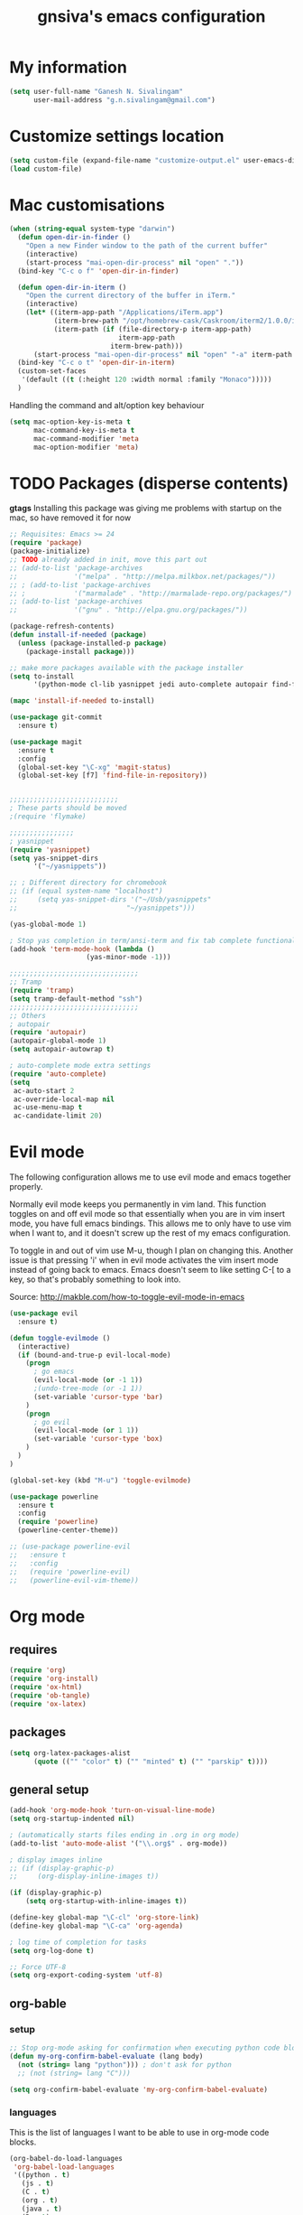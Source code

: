 #+TITLE: gnsiva's emacs configuration

* My information

#+BEGIN_SRC emacs-lisp
  (setq user-full-name "Ganesh N. Sivalingam"
        user-mail-address "g.n.sivalingam@gmail.com")
#+END_SRC

* Customize settings location

#+BEGIN_SRC emacs-lisp
  (setq custom-file (expand-file-name "customize-output.el" user-emacs-directory))
  (load custom-file)
#+END_SRC

* Mac customisations

#+BEGIN_SRC emacs-lisp
  (when (string-equal system-type "darwin")
    (defun open-dir-in-finder ()
      "Open a new Finder window to the path of the current buffer"
      (interactive)
      (start-process "mai-open-dir-process" nil "open" "."))
    (bind-key "C-c o f" 'open-dir-in-finder)

    (defun open-dir-in-iterm ()
      "Open the current directory of the buffer in iTerm."
      (interactive)
      (let* ((iterm-app-path "/Applications/iTerm.app")
             (iterm-brew-path "/opt/homebrew-cask/Caskroom/iterm2/1.0.0/iTerm.app")
             (iterm-path (if (file-directory-p iterm-app-path)
                             iterm-app-path
                           iterm-brew-path)))
        (start-process "mai-open-dir-process" nil "open" "-a" iterm-path ".")))
    (bind-key "C-c o t" 'open-dir-in-iterm)
    (custom-set-faces
     '(default ((t (:height 120 :width normal :family "Monaco")))))
    )
#+END_SRC

Handling the command and alt/option key behaviour

#+BEGIN_SRC emacs-lisp
(setq mac-option-key-is-meta t
      mac-command-key-is-meta t
      mac-command-modifier 'meta
      mac-option-modifier 'meta)
#+END_SRC

* TODO Packages (disperse contents)

*gtags* 
Installing this package was giving me problems with startup on the mac, so have removed it for now

#+BEGIN_SRC emacs-lisp
  ;; Requisites: Emacs >= 24
  (require 'package)
  (package-initialize)
  ;; TODO already added in init, move this part out
  ;; (add-to-list 'package-archives
  ;;              '("melpa" . "http://melpa.milkbox.net/packages/"))
  ;; ; (add-to-list 'package-archives
  ;; ;            '("marmalade" . "http://marmalade-repo.org/packages/") t)
  ;; (add-to-list 'package-archives
  ;;              '("gnu" . "http://elpa.gnu.org/packages/"))

  (package-refresh-contents)
  (defun install-if-needed (package)
    (unless (package-installed-p package)
      (package-install package)))

  ;; make more packages available with the package installer
  (setq to-install
        '(python-mode cl-lib yasnippet jedi auto-complete autopair find-file-in-repository magit auctex htmlize org smartscan nxml git-commit))

  (mapc 'install-if-needed to-install)

  (use-package git-commit
    :ensure t)

  (use-package magit
    :ensure t
    :config
    (global-set-key "\C-xg" 'magit-status)
    (global-set-key [f7] 'find-file-in-repository))


  ;;;;;;;;;;;;;;;;;;;;;;;;;;;
  ; These parts should be moved
  ;(require 'flymake)

  ;;;;;;;;;;;;;;;;
  ; yasnippet
  (require 'yasnippet)
  (setq yas-snippet-dirs 
        '("~/yasnippets"))

  ;; ; Different directory for chromebook
  ;; (if (equal system-name "localhost")
  ;;     (setq yas-snippet-dirs '("~/Usb/yasnippets"
  ;;                           "~/yasnippets")))

  (yas-global-mode 1)

  ; Stop yas completion in term/ansi-term and fix tab complete functionality
  (add-hook 'term-mode-hook (lambda ()
                     (yas-minor-mode -1)))

  ;;;;;;;;;;;;;;;;;;;;;;;;;;;;;;;;
  ;; Tramp
  (require 'tramp)
  (setq tramp-default-method "ssh")
  ;;;;;;;;;;;;;;;;;;;;;;;;;;;;;;;;
  ;; Others
  ; autopair
  (require 'autopair)
  (autopair-global-mode 1)
  (setq autopair-autowrap t)

  ; auto-complete mode extra settings
  (require 'auto-complete)
  (setq
   ac-auto-start 2
   ac-override-local-map nil
   ac-use-menu-map t
   ac-candidate-limit 20)

#+END_SRC

* Evil mode
The following configuration allows me to use evil mode and emacs together properly.

Normally evil mode keeps you permanently in vim land. This function toggles on and off evil mode so that essentially when you are in vim insert mode, you have full emacs bindings. This allows me to only have to use vim when I want to, and it doesn't screw up the rest of my emacs configuration.

To toggle in and out of vim use M-u, though I plan on changing this. Another issue is that pressing 'i' when in evil mode activates the vim insert mode instead of going back to emacs. Emacs doesn't seem to like setting C-[ to a key, so that's probably something to look into.

Source:
http://makble.com/how-to-toggle-evil-mode-in-emacs

#+BEGIN_SRC emacs-lisp
  (use-package evil
    :ensure t)

  (defun toggle-evilmode ()
    (interactive)
    (if (bound-and-true-p evil-local-mode)
      (progn
        ; go emacs
        (evil-local-mode (or -1 1))
        ;(undo-tree-mode (or -1 1))
        (set-variable 'cursor-type 'bar)
      )
      (progn
        ; go evil
        (evil-local-mode (or 1 1))
        (set-variable 'cursor-type 'box)
      )
    )
  )
   
  (global-set-key (kbd "M-u") 'toggle-evilmode)

  (use-package powerline
    :ensure t
    :config
    (require 'powerline)
    (powerline-center-theme)) 

  ;; (use-package powerline-evil
  ;;   :ensure t
  ;;   :config
  ;;   (require 'powerline-evil)
  ;;   (powerline-evil-vim-theme))

#+END_SRC
* Org mode
** requires
#+BEGIN_SRC emacs-lisp
(require 'org)
(require 'org-install)
(require 'ox-html)
(require 'ob-tangle)
(require 'ox-latex)
#+END_SRC
** packages
#+BEGIN_SRC emacs-lisp
  (setq org-latex-packages-alist 
        (quote (("" "color" t) ("" "minted" t) ("" "parskip" t))))
#+END_SRC
** general setup
#+BEGIN_SRC emacs-lisp
  (add-hook 'org-mode-hook 'turn-on-visual-line-mode)
  (setq org-startup-indented nil)

  ; (automatically starts files ending in .org in org mode)
  (add-to-list 'auto-mode-alist '("\\.org$" . org-mode))

  ; display images inline
  ;; (if (display-graphic-p)
  ;;     (org-display-inline-images t))

  (if (display-graphic-p)
      (setq org-startup-with-inline-images t))

  (define-key global-map "\C-cl" 'org-store-link)
  (define-key global-map "\C-ca" 'org-agenda)

  ; log time of completion for tasks
  (setq org-log-done t)

  ;; Force UTF-8
  (setq org-export-coding-system 'utf-8)
#+END_SRC
** org-bable 
*** setup
#+BEGIN_SRC emacs-lisp
;; Stop org-mode asking for confirmation when executing python code block
(defun my-org-confirm-babel-evaluate (lang body)
  (not (string= lang "python"))) ; don't ask for python
  ;; (not (string= lang "C")))  

(setq org-confirm-babel-evaluate 'my-org-confirm-babel-evaluate)
#+END_SRC
*** languages

This is the list of languages I want to be able to use in org-mode code blocks.

#+BEGIN_SRC emacs-lisp
(org-babel-do-load-languages
 'org-babel-load-languages
 '((python . t)
   (js . t)
   (C . t)
   (org . t)
   (java . t)
   (R . t)
   (sql . t)
   (sh . t)))
#+END_SRC
** Org export
*** setup
#+BEGIN_SRC emacs-lisp
(unless (boundp 'org-export-latex-classes)
  (setq org-export-latex-classes nil))

(setq org-export-latex-listings 'minted)
;; TODO (add-to-list 'org-export-latex-packages-alist '("" "minted"))

; syntax colouring for html at least (and in the buffer)
(setq org-src-fontify-natively t)

; Don't execute all the code blocks when exporting the document
(setq org-export-babel-evaluate nil)

; Put table captions below the table rather than above
(setq org-export-latex-table-caption-above nil)
#+END_SRC

*** LaTeX classes
**** myarticle

+ My standard layout
+ Nice thin borders

#+BEGIN_SRC emacs-lisp
; See part three of this:
; http://orgmode.org/worg/org-tutorials/org-latex-export.html
(add-to-list 'org-latex-classes
             '("myarticle"
"\\documentclass[a4paper,11pt]{article}
\\usepackage{lmodern}
\\usepackage[margin=3cm]{geometry}
\\usepackage{setspace}
\\usepackage{graphicx}
\\onehalfspacing
\\usepackage{etoolbox}
\\AtBeginEnvironment{minted}{\\singlespacing \\fontsize{11}{11}\\selectfont}
\\usepackage[hidelinks]{hyperref}
\\bibliographystyle{unsrt}
"
               ("\\section{%s}" . "\\section*{%s}")
               ("\\subsection{%s}" . "\\subsection*{%s}")
               ("\\subsubsection{%s}" . "\\subsubsection*{%s}")
               ("\\paragraph{%s}" . "\\paragraph*{%s}")
               ("\\subparagraph{%s}" . "\\subparagraph*{%s}")))
#+END_SRC
**** ACS journal format (=acs=)
#+BEGIN_SRC emacs-lisp
(add-to-list 'org-latex-classes
             '("acs"
"\\documentclass[journal=ancham,manuscript=article,layout=twocolumn]{achemso}
\\usepackage{lmodern}
\\usepackage{setspace}
\\usepackage{graphicx}
"
               ("\\section{%s}" . "\\section*{%s}")
               ("\\subsection{%s}" . "\\subsection*{%s}")
               ("\\subsubsection{%s}" . "\\subsubsection*{%s}")
               ("\\paragraph{%s}" . "\\paragraph*{%s}")
               ("\\subparagraph{%s}" . "\\subparagraph*{%s}")))

#+END_SRC
**** PhD corrections (=corrections=)
#+BEGIN_SRC emacs-lisp
(add-to-list 'org-latex-classes
             '("corrections"
"
%\\documentclass[12pt]{article}
\\documentclass[14pt]{extarticle}
\\usepackage[top=3cm, bottom=3cm, left=3cm, right=3cm]{geometry}
% changes vertical space between paragraphs
\\usepackage{parskip}
\\setlength{\\parskip}{10pt}

% Get rid of red boxes around links
\\usepackage{hyperref}
\\hypersetup{
    colorlinks,%
    citecolor=black,%
    filecolor=black,%
    linkcolor=black,%
    urlcolor=black
}
"
               ("\\section{%s}" . "\\section*{%s}")
               ("\\subsection{%s}" . "\\subsection*{%s}")
               ("\\subsubsection{%s}" . "\\subsubsection*{%s}")
               ("\\paragraph{%s}" . "\\paragraph*{%s}")
               ("\\subparagraph{%s}" . "\\subparagraph*{%s}")))
#+END_SRC
**** PhD thesis (=thesis=)
#+BEGIN_SRC emacs-lisp
;; ================================================================
;; Actual thesis format
(add-to-list 'org-latex-classes
             '("thesis"
"\\documentclass[a4paper, twoside]{book}
\\usepackage[fontsize=13pt]{scrextend}
\\usepackage{lmodern}
\\usepackage[lmargin=4cm,rmargin=2cm,tmargin=3cm,bmargin=3.2cm]{geometry}
\\usepackage{graphicx}

\\usepackage{setspace}
\\onehalfspacing

%\\DeclareMathSizes{13}{13}{12}{8}
\\usepackage{xcolor}

% ================
% Header and Footer

% see this for more on fancyhdr (pg 6-7)
% http://texdoc.net/texmf-dist/doc/latex/fancyhdr/fancyhdr.pdf

% fonts for header and footer (pg 14)
\\newcommand{\\hdrFtrFont}{\\fontfamily{cmr}\\fontsize{14}{14}\\selectfont}

\\usepackage{fancyhdr}
\\pagestyle{fancy}
\\renewcommand{\\headrulewidth}{0.4pt}
\\fancyhf{}
\\fancyhead[RO]{\\hdrFtrFont \\nouppercase{\\rightmark}}
\\fancyhead[LE]{\\hdrFtrFont \\nouppercase{\\leftmark}}
\\fancyfoot[LE,RO]{\\hdrFtrFont \\thepage}

% changes vertical space between paragraphs
%\\setlength{\\parskip}{10pt} 

% footnotes - use symbols instead of numbers
\\renewcommand*{\\thefootnote}{\\fnsymbol{footnote}}

% overcoming org mode fail where it wouldn't let me put in a web link properly
\\newcommand{\\clemmerdb}{http://www.indiana.edu/$\\sim$clemmer/Research/Cross\\%20Section\\%20Database/cs\\_database.php}
\\newcommand{\\bushdb}{http://depts.washington.edu/bushlab/ccsdatabase/}
\\newcommand{\\mobcal}{http://www.indiana.edu/$\\sim$nano/software.html}
\\newcommand{\\impact}{http://impact.chem.ox.ac.uk/}
\\newcommand{\\pdblink}{http://www.rcsb.org/pdb/}
\\newcommand{\\maldiFigureLink}{http://www.chm.bris.ac.uk/ms/maldi-ionisation.xhtml}
\\newcommand{\\sigmasoftware}{http://bowers.chem.ucsb.edu/theory\\_analysis/cross-sections/sigma.shtml}
\\newcommand{\\thalassinoslab}{http://www.homepages.ucl.ac.uk/$\\sim$ucbtkth/resources.html}
%\\newcommand{\\}{}
%\\newcommand{\\}{}

% ================================================================
% bibliography
% make bibliography a numbered section in the contents
% \\usepackage[nottoc,notlot,notlof]{tocbibind} % turned it into a chapter, so no good
% change name of bibliography sections to references
\\renewcommand{\\bibname}{References}

% ================
% bibtex per chapter bibliography 
% http://tex.stackexchange.com/questions/87414/per-chapter-bibliographies-in-biblatex

\\usepackage[citestyle=numeric-comp,bibstyle=authoryear,sorting=none,maxbibnames=99,backend=bibtex,refsection=chapter,doi=false,isbn=false,url=false,firstinits=true]{biblatex}
\\AtEveryBibitem{\\clearfield{month}}
\\AtEveryBibitem{\\clearfield{day}}
\\AtEveryBibitem{\\clearfield{series}}
\\AtEveryBibitem{\\clearlist{language}}
\\renewbibmacro{in:}{}
\\renewcommand*{\\mkbibnamefirst}[1]{{\\let~\\,#1}}
\\setlength\\bibitemsep{2\\itemsep}

\\DeclareFieldFormat{bibentrysetcount}{\\mkbibparens{\\mknumalph{#1}}}
\\DeclareFieldFormat{labelnumberwidth}{\\mkbibbrackets{#1}}

\\defbibenvironment{bibliography}
  {\\list
     {\\printtext[labelnumberwidth]{%
    \\printfield{prefixnumber}%
    \\printfield{labelnumber}}}
     {\\setlength{\\labelwidth}{\\labelnumberwidth}%
      \\setlength{\\leftmargin}{\\labelwidth}%
      \\setlength{\\labelsep}{\\biblabelsep}%
      \\addtolength{\\leftmargin}{\\labelsep}%
      \\setlength{\\itemsep}{\\bibitemsep}%
      \\setlength{\\parsep}{\\bibparsep}}%
      \\renewcommand*{\\makelabel}[1]{\\hss##1}}
  {\\endlist}
  {\\item}

\\DeclareNameAlias{sortname}{last-first}

%\\addbibresource{introduction.bib}
%\\addbibresource{1408_a1at.bib}
%\\addbibresource{1306_amphi.bib}
\\addbibresource{1407_challenger.bib}
\\addbibresource{bib-thesis.bib}

% original
%\\bibliographystyle{unsrt} 
%\\usepackage[superscript,biblabel]{cite}

% ================================================================

\\usepackage[font=singlespacing,font=footnotesize,width=.75\\textwidth]{caption}
\\usepackage{etoolbox}
\\AtBeginEnvironment{minted}{\\singlespacing \\fontsize{8}{8}\\selectfont}
\\usepackage[hidelinks]{hyperref}
\\usepackage{cancel}
"
               ("\\chapter{%s}" . "\\chapter*{%s}")
               ("\\section{%s}" . "\\section*{%s}")
               ("\\subsection{%s}" . "\\subsection*{%s}")
               ("\\subsubsection{%s}" . "\\subsubsection*{%s}")
               ("\\paragraph{%s}" . "\\paragraph*{%s}")))

#+END_SRC
*** RefTex setup
#+BEGIN_SRC emacs-lisp
;; ================ 
;; RefTex
;; Configure RefTeX for use with org-mode. At the end of your
;; org-mode file you need to insert your style and bib file:
;; \bibliographystyle{plain}
;; \bibliography{ProbePosition}
;; See http://www.mfasold.net/blog/2009/02/using-emacs-org-mode-to-draft-papers/
(defun org-mode-reftex-setup ()
  (load-library "reftex")
  (and (buffer-file-name)
       (file-exists-p (buffer-file-name))
       (reftex-parse-all))
  (define-key org-mode-map (kbd "<f8>") 'reftex-citation))

(add-hook 'org-mode-hook 'org-mode-reftex-setup)
#+END_SRC
*** PDF compilation
#+BEGIN_SRC emacs-lisp
;; compiling pdfs
;; normal version
;; (setq org-latex-to-pdf-process '("pdflatex -interaction nonstopmode -shell-escape -output-directory %o %f"
;; 				 "bibtex $(basename %b)"
;; 				 "pdflatex -interaction nonstopmode -shell-escape -output-directory %o %f"
;; 				 "pdflatex -interaction nonstopmode -shell-escape -output-directory %o %f"))

;; thesis version
;; pdflatex myfile.tex
;; bibtex myfile1-blx.aux  ;; you need one of these for each chapter
;; bibtex myfile2-blx.aux
;; bibtex myfile.aux
;; pdflatex myfile.tex
;; pdflatex myfile.tex
(setq org-latex-to-pdf-process '("pdflatex -interaction nonstopmode -shell-escape -output-directory %o %f"
				 "bibtex $(basename %b1-blx.aux)" ;; you need one of these for each chapter/bibliography
				 "bibtex $(basename %b2-blx.aux)"
				 "bibtex $(basename %b3-blx.aux)"
				 "bibtex $(basename %b4-blx.aux)"
				 "bibtex $(basename %b5-blx.aux)"
				 "bibtex $(basename %b6-blx.aux)"
				 "bibtex $(basename %b.aux)"
				 "pdflatex -interaction nonstopmode -shell-escape -output-directory %o %f"
				 "pdflatex -interaction nonstopmode -shell-escape -output-directory %o %f"))
#+END_SRC
** Spell check
#+BEGIN_SRC emacs-lisp
; Spell checking
(setq ispell-program-name "aspell"
  ispell-extra-args '("--sug-mode=ultra"))

;;;;;;;;;;;;;;;;
;; ;; automatically add spell check to org-mode files. Turned it off cos it was annoying
;; ;; just switch it on when necessary M-x flyspell-mode
;; (add-hook 'org-mode-hook
;;   (lambda()
;;     (flyspell-mode 1)))

(setq flyspell-issue-message-flag nil)
#+END_SRC
** Fancy bullets
#+BEGIN_SRC emacs-lisp
  (use-package org-bullets
    :ensure t
    :config
    (add-hook 'org-mode-hook
              (lambda ()
                (org-bullets-mode t))))
#+END_SRC
** Fancy arrows
#+BEGIN_SRC emacs-lisp
  (setq org-ellipsis "⤵")
#+END_SRC
** Org-download
For allowing dragging and dropping of files into org mode directly.
This doesn't work with Jupyter notebooks though so its usefulness is limited.
Might be worth putting in a Github issue for it though.
#+BEGIN_SRC emacs-lisp
  (use-package org-download
    :ensure t)
#+END_SRC
* TODO Shortcuts
#+BEGIN_SRC emacs-lisp
  ;; Key bindings

  (setq x-super-keysym 'alt)

  ; Changing arrow key functionality to scrolling
  (global-set-key [up] (lambda () (interactive) (scroll-down 10)))
  (global-set-key [down] (lambda () (interactive) (scroll-up 10)))
  (global-set-key [left] (lambda () (interactive) (scroll-right tab-width t)))
  (global-set-key [right] (lambda () (interactive) (scroll-left tab-width t)))

  ; moving between windows
  (windmove-default-keybindings 'control)
  (setq windmove-wrap-around t)

  ; backwards delete
  (global-set-key "\C-h" 'delete-backward-char)
  (global-set-key (kbd "C-?") 'help-command)

  ;; ; disable return and backspace
  ;; (global-set-key (kbd "<return>") (lambda () ))
  ;; (global-set-key (kbd "<backspace>") (lambda () ))

  ; search and replace
  ;; (global-set-key "\C-\M-s" 'search-forward-regexp)

  (global-set-key [f1] 'compile)
  (global-set-key [f2] 'next-error)
  ; eshell!!!
  (global-set-key [f3] 'eshell)
  ; Standard terminal
  (global-set-key [f4] 'ansi-term)
  ; ipython
  (global-set-key [f8] 'ipython-buffer)

  ; Refresh buffer
  (defun revert-buffer-no-confirm ()
      "Revert buffer without confirmation."
      (interactive) (revert-buffer t t))
  (global-set-key [f5] 'revert-buffer-no-confirm)

  (global-set-key [f6] 'athena)

  ; Macro quick button
  (global-set-key [f7] 'kmacro-end-and-call-macro)

  ;; [f8] is used by reftex (org mode)

  ; On Mac use cmd key as meta (as in M-x)
  (when (string= system-type "darwin")
    (setq x-super-keysym 'meta))


  ; org-mode
  (global-set-key "\C-cl" 'org-store-link)
  (global-set-key "\C-ca" 'org-agenda)
  ; TODO make these part of a hook, they only do stuff when in org-mode
  (global-set-key "\M-M" 'org-insert-todo-heading)
  (global-set-key "\M-p" 'org-up-element)
  (global-set-key "\M-n" 'org-forward-element)

  ; separate tutorial [[http://mcclanahoochie.com/blog/2011/08/remapping-macbook-pro-keys-for-emacs/][separate tutorial]] 

  ; Go to a specific line number in the file
  (global-set-key "\C-x\C-g" 'goto-line)

  ; Comment and uncomment selected regions
  (global-set-key (kbd "C-.") 'comment-region)
  (global-set-key (kbd "C-,") 'uncomment-region)


  ;; Shortcuts/Aliases 
  (defalias 'eb 'eval-buffer)
  (defalias 'er 'eval-region)
  (defalias 'rb 'revert-buffer)
  (defalias 'rep 'replace-string) 
  (defalias 'qrep 'query-replace) 
  (defalias 'erep 'replace-regexp)
  (defalias 'qerep 'query-replace-regexp)
  (defalias 'esearch 'isearch-forward-regexp)
  (defalias 'ff 'find-file)




#+END_SRC
* Functions
#+BEGIN_SRC emacs-lisp
  ; Regexing for def
  (setq exp "def ")
  (defun python-functions ()
    (interactive)
    (goto-char 1)
    (occur exp))
  (global-set-key "\M-+" 'python-functions)

  ; Insert (a proper) tab's worth of spaces
  ;(defun add-four-spaces ()
  ;; Use C-> and C-< when you finally work out how to get this to work
    

  ;; Get the current computer name
  (defun insert-system-name()
    (interactive)
    "Get current system's name"
    (insert (format "%s" system-name)))


  ;; Hopefully get the OS type
  (defun insert-system-type()
    (interactive)
    "Get current system type"
    (insert (format "%s" system-type)))


  ;; Insert the path of the currently selected buffer
  (defun insert-buffer-file-name()
    (interactive)
    "Get current system type"
    (insert (format "%s" (or (buffer-file-name) default-directory))))


  ;; Word count (only works on the entire buffer)
  (defun wc () 
    (interactive) 
    (shell-command (concat "wc " buffer-file-name)))
  ;; (global-set-key "\C-cw" 'wc)


  ;; Doesn't currently work...
  ; The suggestion came from:
  ; http://emacs.1067599.n5.nabble.com/tramp-does-not-see-directory-changes-td242710.html
  ; It worked the first time I tried the solution manually, but no longer does..
  ; Pretty sure the function is doing what I want it to though
  (defun ido-tramp-refresh-file-list()
    (interactive)
    "Update ido completion cache when using tramp-mode."
    (dired ".")
    (revert-buffer)
    (kill-this-buffer))


  (defun athena()
    (interactive)
    "SSH into athena server with ansi-term as 'athena' buffer. If buffer already exists, switch to it."
    (if (get-buffer "athena")
        (switch-to-buffer "athena")
        (progn
            (ansi-term "/bin/bash")
            (rename-buffer "athena")
            (term-send-invisible "ssh -XY athena"))))

  (defun ipython-buffer()
    (interactive)
    "Create an IPython ansi-term buffer and rename it to 'ipython'. If buffer already exists, switch to it."
    (if (get-buffer "ipython")
        (switch-to-buffer "ipython")
        (progn
            (ansi-term "ipython")
            (rename-buffer "ipython"))))

  (defun ll ()
      "Run ls -lh in terminal"
      (interactive) (shell-command "ls -lh"))

#+END_SRC
** C-w for kill word 
C-w calls the function kill-region. However, when you have no region selected the function cuts between your current position and your last highlighted region.

I am a big fan of the way the terminal handles C-w which is to kill the previous word. I was thinking can I have the best of both worlds, when no region is selected kill last word, otherwise kill region. Here is the code to achieve that.

#+BEGIN_SRC emacs-lisp
  (defun gns-kill-region ()
    (interactive)
    (if mark-active
        (kill-region (mark) (point))
      (backward-kill-word 1)))

  (global-set-key "\C-w" 'gns-kill-region)

#+END_SRC

* Themes
** Inverted colours
Not so much a theme, but seeing as the default colours are always spot on in emacs, the following just flips the colours in order to create a dark mode.

#+BEGIN_SRC emacs-lisp :tangle no
  ; linux
   (when (string= window-system "x")
     (invert-face 'default))
  ; mac version
   (when (string= window-system "ns")
     (invert-face 'default))
#+END_SRC
** Org mode working theme
Temporarily added for the presentation

#+BEGIN_SRC emacs-lisp  :results output silent
  (use-package color-theme
    :ensure t
    :config
    (color-theme-initialize))

  ;; (use-package zenburn-theme
  ;;   :ensure t
  ;;   :config
  ;;   (load-theme 'zenburn t))

  ;; (use-package moe-theme
  ;;   :ensure t
  ;;   :config
  ;;   (load-theme 'moe-dark t))

  (use-package solarized-theme
    :ensure t
    :config
    (load-theme 'solarized-dark t)
    ;; make the fringe stand out from the background
    ;(setq solarized-distinct-fringe-background t)

    ;; Don't change the font for some headings and titles
    ;(setq solarized-use-variable-pitch nil)

    ;; make the modeline high contrast
    (setq solarized-high-contrast-mode-line t)

    ;; Use less bolding
    (setq solarized-use-less-bold t)

    ;; Use more italics
    (setq solarized-use-more-italic t)

    ;; Use less colors for indicators such as git:gutter, flycheck and similar
    (setq solarized-emphasize-indicators nil)

    (setq solarized-use-variable-pitch nil)
    (setq solarized-scale-org-headlines nil)
    
    ;; Don't change size of org-mode headlines (but keep other size-changes)
    ;(setq solarized-scale-org-headlines nil)

      ;; ;; Avoid all font-size changes
      ;; (setq solarized-height-minus-1 1)
      ;; (setq solarized-height-plus-1 1)
      ;; (setq solarized-height-plus-2 1)
      ;; (setq solarized-height-plus-3 1)
      ;; (setq solarized-height-plus-4 1)
      )

  ;;;; This is your old theme
  ;; (load-theme 'wombat t)
#+END_SRC

* Fonts
Here I set the default font, and should be overwriting it when using the macbook pro (as it doesn't have the available font). Currently the desktop uses the same font as the default, but this may change in the future. The default works on most smaller Linux laptops as well and so will likely not change.

#+BEGIN_SRC emacs-lisp
(set-frame-font "Ubuntu Mono-11" nil t)

; Bev Macbook Pro
;(if (equal system-name "lettie")
;    (set-frame-font "Ubuntu Mono-11" nil t))

;; Ubuntu Mate Desktop
(if (equal system-name "anake")
    (set-frame-font "Ubuntu Mono-11" nil t))
#+END_SRC
* General
** Unix integration
I want Emacs to take over as my go to terminal as well as editor. Anything that aids in this should go in here.

#+BEGIN_SRC emacs-lisp
;; run the aliases etc from .bashrc for M-x compile and shell-command
(setq shell-file-name "bash")
(setq shell-command-switch "-ic")

;; Run locate from within Emacs !!!!
(use-package locate)


;; Trying to make eshell work as expected
;; Use bash type completions
(setq eshell-cmpl-cycle-completions nil)
;; Scroll to the bottom
(setq eshell-scroll-to-bottom-on-output t)

#+END_SRC
*** Operating system level

I currently use two main operating systems, Ubuntu Mate and El Capitan. This is how to get a global shortcut key to select Emacs.

*Ubuntu:*

Install =wmctrl= and run =wmctrl -l=. This will give you a list of open windows. Find the name of the emacs one, in my case it was emacs24@anake. Then add a global shortcut for the following command "wmctrl -R 'emacs24@anake'".
** Should be default
[[http://github.com/danielmai/.emacs.d/blob/master/config.org][Source for a lot of this]]
#+BEGIN_SRC emacs-lisp
  ;; Answering just 'y' or 'n' will do
  (defalias 'yes-or-no-p 'y-or-n-p)

  ;; These functions are useful. Activate them.
  (put 'downcase-region 'disabled nil)
  (put 'upcase-region 'disabled nil)
  (put 'narrow-to-region 'disabled nil)
  (put 'dired-find-alternate-file 'disabled nil)

  ;; Put backup files in a central place (stops <fn>~ files in current dir)
  (setq backup-directory-alist '(("." . "~/.emacs.d/backup")))
  (setq auto-save-file-name-transforms '((".*" "~/.emacs.d/auto-save-list/" t)))

  ;; Stop audible bell, have flashing mode line instead
  (setq visible-bell nil)
  (setq ring-bell-function (lambda ()
     (invert-face 'mode-line)
     (run-with-timer 0.1 nil 'invert-face 'mode-line)))
  (tool-bar-mode -1)
  (menu-bar-mode -1)
  (transient-mark-mode 1)

  ;; delete the region when typing, just like as we expect nowadays.
  (delete-selection-mode t)

  ;; Always show matching parenthesis
  (show-paren-mode t)

  ;; Put the column number next to the line number in the mode line
  (column-number-mode t)

  ;; Turn off the blinking cursor
  (blink-cursor-mode -1)

  ;; enable word wrap on all buffers
  (global-visual-line-mode)
  (diminish 'visual-line-mode)

  ; had to move this to init.el because it is overwritten
  (set-cursor-color "Royal Blue") 

  ;; automatically refresh buffers            
  (global-auto-revert-mode t)  
#+END_SRC
** Revive - remember window layout within emacs

I don't currently really use this, so autostart is commented out. I imagine I will be turning it back on again soon though.

#+BEGIN_SRC emacs-lisp
; save open windows
(autoload 'save-current-configuration "revive" "Save status" t)
(autoload 'resume "revive" "Resume Emacs" t)
(autoload 'wipe "revive" "Wipe Emacs" t)

; Keyboard shortcuts
(define-key ctl-x-map "S" 'save-current-configuration)
(define-key ctl-x-map "F" 'resume)
(define-key ctl-x-map "K" 'wipe)

; Auto start
;; (if (file-exists-p "~/.revive.el")
;;   (resume))
#+END_SRC
** Helm
Trying this out instead of ido.
Update: the configuration needs work. e.g. I haven't got C-f integration with the below config.

#+BEGIN_SRC emacs-lisp :tangle no
  (use-package helm
    :ensure t)

  (use-package helm-descbinds
    :ensure t
    :config
    (fset 'describe-bindings 'helm-descbinds)
    (helm-mode 1)
    (global-set-key (kbd "C-c h") 'helm-mini)
    (provide 'helm-settings))
#+END_SRC


Helm has a bunch of stuff that ido-mode doesn't have, I'm adding some of that here. The idea being I can still use ido-mode for switching/opening/killing buffers as I currently do.

#+BEGIN_SRC emacs-lisp  :tangle no
  (use-package helm
    :ensure t
    :config
    (global-set-key (kbd "C-x m") 'helm-M-x)
    (global-set-key (kbd "C-x r b" 'helm-bookmarks)))

  ;; helm-show-kill-ring
  ; This shows you your kill ring in a helm buffer

#+END_SRC
** Ido mode
Ido mode is awesome, this is basically just activates it. I gave it its own heading as I want to expand on this in the future.

Good source of info here: https://www.masteringemacs.org/article/introduction-to-ido-mode

*Super awesome shortcuts you MUST learn*
- M-f
  - Searches all subdirectories for your file!!!
- M-n/M-p
  - Cycles through previous working directories [fn:1]
- M-s
  - Like M-d but all working directories instead

[fn:1] The working directories are an automatically cached list. However, you can manipulate it through the =ido-work-directory-list= variable.

*Other useful shortcuts*
- C-d
  - Open a dired buffer where you are
- C-c
  - toggles case sensitivity (ido-case-fold)
- C-t
  - matching using regular expressions

#+BEGIN_SRC emacs-lisp 
  (ido-mode t)
  (setq ido-everywhere 1)
  (setq ido-enable-flex-matching t)

  ; not sure what this does, if problems, turn off
  (setq ido-create-new-buffer 'always)

  ; This is awesome!
  (setq ido-file-extensions-order '(".org" ".py" ".sh"))

  ; guesses if you are typing a filename and starts completing it (supposedly)
  (setq ido-use-filename-at-point 'guess)

  ;; this enables ido in more places apparently
  (use-package ido-hacks
    :ensure t
    :config
    (ido-hacks-mode 1))

  ;; more goodness
  (use-package flx-ido
    :ensure t
    :config
    (flx-ido-mode 1))


  ;; This should stop emacs from automatically changing frames when switching buffers to a frame where that buffer is already shown.
  (setq ido-default-buffer-method 'selected-window)
#+END_SRC

#+RESULTS:
: selected-window

*** idomenu

This searches for functions and org mode headings, in ido style you can find what you want quick.


#+BEGIN_SRC emacs-lisp
  (use-package idomenu
    :ensure t)
#+END_SRC

** Yasnippets
#+BEGIN_SRC emacs-lisp
  ;;;;;;;;;;;;;;;;
  ; yasnippet

  (use-package yasnippet
    :ensure t
    :config
    (setq yas-snippet-dirs "~/.emacs.d/snippets")
    (yas-global-mode 1))
#+END_SRC
** Files to preopen
#+BEGIN_SRC emacs-lisp
(find-file "~/.emacs.d/emacs-config.org")
#+END_SRC
* Paths
#+BEGIN_SRC emacs-lisp
  ;;;;;;;;;;;;;;;;
  ;; Fixing PATH and PYTHONPATH ISSUES
  ;; See here
  ;; https://github.com/purcell/exec-path-from-shell
  ;; http://stackoverflow.com/questions/6411121/how-to-make-emacs-to-use-my-bashrc-file
  ;; Works in ubuntu 13.04 (update: also works on 12.04, 13.10 and 14.04)
  (use-package exec-path-from-shell
    :ensure t
    :config
    (exec-path-from-shell-initialize)
    (exec-path-from-shell-copy-env "PYTHONPATH")
    (exec-path-from-shell-copy-env "PATH"))
#+END_SRC
* Python
** Old configuration
#+BEGIN_SRC emacs-lisp :tangle no

  ;; Setup
  ; sudo apt-get install pylint python-virtualenv
  ; sudo pip install jedi
  ; sudo pip install epc
  ; sudo pip install virtualenv

  ;; There is stuff needed from the packages-gs.el file

  ;; ;; Python mode settings
  (require 'python)

  (add-to-list 'auto-mode-alist '("\\.py$" . python-mode))

  (setq py-electric-colon-active t)

  ;(require 'epc)
  (require 'jedi)

  ;; Have to use system-type as for some reason it still uses the ubuntu name in mac on the mba
  (if (equal system-type "darwin")
      (setq jedi:server-command
            '("/Library/Frameworks/Python.framework/Versions/Current/bin/python" "/Users/ganesh/.emacs.d/elpa/jedi-20130714.1415/jediepcserver.py")))


  (add-hook 'python-hook
            (lambda ()
              (jedi:setup)
              (jedi:ac-setup)
              (local-set-key (kbd "M-?") 'jedi:show-doc)
              (local-set-key (kbd "A-SPC") 'jedi:complete)
              (local-set-key (kbd "M-.") 'jedi:goto-definition)
              (local-set-key (kbd "M-,") 'jedi:goto-definition-pop-marker)
              (local-set-key (kbd "M-/") 'jedi:get-in-function-call)))


  ;; Flymake settings for Python
  (defun flymake-python-init ()
    (let* ((temp-file (flymake-init-create-temp-buffer-copy
                       'flymake-create-temp-inplace))
           (local-file (file-relative-name
                        temp-file
                        (file-name-directory buffer-file-name))))
      ;(list "epylint" (list local-file))
  ))

  (defun flymake-activate ()
    "Activates flymake when real buffer and you have write access"
    (if (and
         (buffer-file-name)
         (file-writable-p buffer-file-name))
        (progn
          (flymake-mode t)
          ;; this is necessary since there is no flymake-mode-hook...
          (local-set-key (kbd "C-c n") 'flymake-goto-next-error)
          (local-set-key (kbd "C-c p") 'flymake-goto-prev-error))))

  (defun ca-flymake-show-help ()
    (when (get-char-property (point) 'flymake-overlay)
      (let ((help (get-char-property (point) 'help-echo)))
        (if help (message "%s" help)))))

  (add-hook 'post-command-hook 'ca-flymake-show-help)

  (add-hook 'python-hook 'flymake-activate)
  (add-hook 'python-hook 'auto-complete-mode)
  (add-hook 'python-hook 'autopair-mode)
  (add-hook 'python-hook 'yas-minor-mode)


  ;; ================================================================
  ;; All the stuff you commented out to switch to python.el from python-mode.el
  ;; the reason was that htmlize.el didn't work with python-mode.el

  ;; TODO - uncomment this once you get python.el working properly

  ;; (require 'python-mode)

  ;; (add-to-list 'auto-mode-alist '("\\.py$" . python-mode))

  ;; (add-hook 'python-mode-hook
  ;;        (lambda ()
  ;;          (jedi:setup)
  ;;          (jedi:ac-setup)
  ;;             (local-set-key (kbd "M-?") 'jedi:show-doc)
  ;;             (local-set-key (kbd "A-SPC") 'jedi:complete)
  ;;             (local-set-key (kbd "M-.") 'jedi:goto-definition)
  ;;             (local-set-key (kbd "M-,") 'jedi:goto-definition-pop-marker)
  ;;             (local-set-key (kbd "M-/") 'jedi:get-in-function-call)))


  ;; ;; I couldn't work out how to hack this to work with python.el (not that I really tried)
  ;; (add-to-list 'flymake-allowed-file-name-masks
  ;;              '("\\.py\\'" flymake-python-init))

  ;; (add-hook 'python-mode-hook 'flymake-activate)
  ;; (add-hook 'python-mode-hook 'auto-complete-mode)
  ;; (add-hook 'python-mode-hook 'autopair-mode)
  ;; (add-hook 'python-mode-hook 'yas-minor-mode)

#+END_SRC
** Elpy configuration
*Shortcuts to remember*
- C-u C-x $
  - Fold all functions
  - Undo with C-x $
- C-c C-e
  - Refactor variable

*Useful links*
http://blog.lobraun.de/2016/03/01/elpy-cheat-sheet/

*** Prerequisites
#+BEGIN_SRC bash :tangle no
sudo pip install jedi
sudo pip install virtualenv
sudo pip install importmagic
#+END_SRC

Maybe not needed but recommended here:
http://chillaranand.github.io/emacs-py-ide/

#+BEGIN_SRC :tangle no
sudo pip install rope
sudo pip install flake8
#+END_SRC

*** python config
Source:
https://realpython.com/blog/python/emacs-the-best-python-editor/

The option =(elpa-use-ipython)= runs your programs in ipython instead of python. It opens a REPL. You launch it with =C-c C-c=

Elpy can use rope or jedi as the backend for analysis of python sources. To set it to jedi use =(setq elpy-rpc-backend "jedi")=. If you are having trouble with jedi, it is probably a good idea to switch to rope.

#+BEGIN_SRC emacs-lisp
  (use-package elpy
    :ensure t
    :config
    (elpy-enable)
    (elpy-use-ipython)
    (setq ansi-color-for-comint-mode t) ;; needed to fix weird formatting issues with ipython
    (setq elpy-rpc-backend "jedi")
    (local-set-key (kbd "C-?") 'help-command)

    (windmove-default-keybindings 'shift))

  ;; On the fly syntax highlighting
  (use-package let-alist  ; this is required for flycheck
    :ensure t)

  (use-package flycheck
    :ensure t)

  (when (require 'flycheck nil t)
    (setq elpy-modules (delq 'elpy-module-flymake elpy-modules))
    (add-hook 'elpy-mode-hook 'flycheck-mode))
#+END_SRC

*** jupyter notebook integration
From here you can connect to jupyter, even the AWS ones!
It actually has support for multiple sheets, you should probably look into this.

To get started: 
=M-x ein:notebooklist-open= 

Commands cheat sheet
| Shortcut | Command             |
|----------+---------------------|
| C-c C-c  | Run cell            |
| ???????  | Run all cells       |
| C-c C-n  | Go to next cell     |
| C-c C-p  | Go to previous cell |

The documentation is here:
https://tkf.github.io/emacs-ipython-notebook/

#+BEGIN_SRC emacs-lisp
  ;; Emacs ipython notebook
  (use-package ein
    :ensure t
    :config
    (define-key ein:notebook-mode-map "\C-c\C-d"
                'ein:worksheet-delete-cell))
#+END_SRC

* TODO Java

Not being run currently. There is some autocomplete configuration in here that should be moved out.

#+BEGIN_SRC emacs-lisp :tangle no
;; -*- emacs-lisp -*-
(defun tkj-insert-serial-version-uuid()
  (interactive)
  (insert "private static final long serialVersionUID = 1L;"))

(defun tkj-eclim-maven-run-quick-package()
  (interactive)
  (eclim-maven-run "-o -q -DskipTests package"))

(defun my-c-mode-hook ()
  (auto-fill-mode)
  (gtags-mode)
  (flyspell-prog-mode)
  (flymake-mode)
  (subword-mode)
  (smartscan-mode)

  (define-key c-mode-base-map "\C-\M-j" 'tkj-insert-serial-version-uuid)
  (define-key c-mode-base-map "\C-m" 'c-context-line-break)
  (define-key c-mode-base-map (kbd "<f2>") 'eclim-problems)

  ;; Setting up a number of Java related shortcuts to mimic IDEA.
  (define-key c-mode-base-map "\C-\M-g" 'eclim-java-find-declaration)
  (define-key c-mode-base-map "\C-\M-o" 'eclim-java-import-organize)
  (define-key c-mode-base-map "\C-q" 'eclim-java-show-documentation-for-current-element)
  (define-key c-mode-base-map "\M-i" 'eclim-java-implement) ;; IDEA is C-i
  (define-key c-mode-base-map (kbd "<M-RET>") 'eclim-problems-correct)
  (define-key c-mode-base-map (kbd "<M-f7>") 'eclim-java-find-references)
  (define-key c-mode-base-map (kbd "<S-f6>") 'eclim-java-refactor-rename-symbol-at-point)
  (define-key c-mode-base-map (kbd "<S-f7>") 'gtags-find-tag-from-here)
  (define-key c-mode-base-map (kbd "<C-f9>") 'tkj-eclim-maven-run-quick-package)

  ;; Fix indentation for anonymous classes
  (c-set-offset 'substatement-open 0)
  (if (assoc 'inexpr-class c-offsets-alist)
      (c-set-offset 'inexpr-class 0))

  ;; Indent arguments on the next line as indented body.
  (c-set-offset 'arglist-intro '+))
(add-hook 'c-mode-common-hook 'my-c-mode-hook)

(defun tkj-default-code-style-hook()
  (setq c-basic-offset 2
        c-label-offset 0
        indent-tabs-mode nil
        compile-command "cd ~/src/drifting/jms && mvn -q -o -DskipTests package"
        require-final-newline nil))

(add-hook 'c-mode-hook 'tkj-default-code-style-hook)

;;;;;;;;;;;;;;;;;;;;;;;;;;;;;;;;;;;;;;;;;;;;;;;;;;;;;;;;;;;;;;;;;;;;;
;; Flymake settings
;;;;;;;;;;;;;;;;;;;;;;;;;;;;;;;;;;;;;;;;;;;;;;;;;;;;;;;;;;;;;;;;;;;;;
(require 'flymake)
(setq flymake-log-level -1) ;; 3 is debug

;; On the fly checkstyle & pmd checking
(defun my-flymake-init ()
  (list "my-java-flymake-checks"
        (list (flymake-init-create-temp-buffer-copy
               'flymake-create-temp-with-folder-structure))))

(add-to-list 'flymake-allowed-file-name-masks
             '("\\.java$" my-flymake-init flymake-simple-cleanup))

;;;;;;;;;;;;;;;;;;;;;;;;;;;;;;;;;;;;;;;;;;;;;;;;;;;;;;;;;;;;;;;;;;;;;
;; Interface to eclipse via eclim
;;;;;;;;;;;;;;;;;;;;;;;;;;;;;;;;;;;;;;;;;;;;;;;;;;;;;;;;;;;;;;;;;;;;;
(require 'eclim)
(global-eclim-mode)

;; Variables
(setq eclim-auto-save t
;;      eclim-executable "/opt/eclipse/eclim"
;;      eclimd-executable "/opt/eclipse/eclimd"
      eclimd-wait-for-process nil
      eclimd-default-workspace "~/workspace"
      eclim-use-yasnippet nil
      help-at-pt-display-when-idle t
      help-at-pt-timer-delay 0.1
      )

;; Call the help framework with the settings above & activate
;; eclim-mode
(help-at-pt-set-timer)

;; Hook eclim up with auto complete mode
(require 'auto-complete-config)
(ac-config-default)
(require 'ac-emacs-eclim-source)
(ac-emacs-eclim-config)
#+END_SRC
* TODO Old init
#+BEGIN_SRC emacs-lisp
   (custom-set-variables
    ;; custom-set-variables was added by Custom.
    ;; If you edit it by hand, you could mess it up, so be careful.
    ;; Your init file should contain only one such instance.
    ;; If there is more than one, they won't work right.
    '(org-agenda-files (quote ("~/repos/org-agenda/pp.org"
                               "~/repos/org-agenda/life.org")))
    '(smtpmail-smtp-server "smtp.gmail.com")
    '(smtpmail-smtp-service 25)
    '(uniquify-buffer-name-style (quote post-forward) nil (uniquify)))
   (custom-set-faces
    ;; custom-set-faces was added by Custom.
    ;; If you edit it by hand, you could mess it up, so be careful.
    ;; Your init file should contain only one such instance.
    ;; If there is more than one, they won't work right.
    )

   ;; (setenv "PYTHONPATH" "~/Challenger/python; ~/Amphitrite/")



   ;; ================================================================
   ;; Extra stuff from youtube presentation which should be moved
   ;; (ac-config-default)
   (setq ac-show-menu-immediately-on-auto-complete t)

   ;; projectile (need to add install bit)
   ;; (require 'projectile)
   ;; (projectile-global-mode)

   ;; Jedi setup
   ;; You only need to install pip and virtualenv to use this and it installs jedi and epc for you
   ;; M-x jedi:install-server
   ; also had this line which I don't know the purpose of
   ; it adds jedi to the autocomplete sources list, but I think I already have something for that
   ;; (add-to-list 'ac-sources 'ac-source-jedi-direct)

   ;; add jedi:server-args for showing what your projects are
   ; C-? v jedi:server-args tells you how to set this up
   ;; finding a project --sys-path (use this to tell it where your projects are)

   ;; autofind a project root
   ;; (defvar jedi-config:vcs-root-sentinel ".git")

   ; incomplete
   ;; (defun get-project-root (buf repo-type init-file))

   (setq jedi:complete-on-dot t)

   ;; should look at this to get this whole thing to work properly
   ;; https://github.com/wernerandrew/jedi-starter/blob/master/jedi-starter.el
   ; Also downloaded it to ~/Programs on lettie

   ; have a look at ido-vertical-mode 

   (set-cursor-color "Firebrick1")
   (put 'downcase-region 'disabled nil)
   (put 'upcase-region 'disabled nil)
  (desktop-save-mode 1)
#+END_SRC
* Final commands
This is where to place commands that are overwritten somewhere in the configuration file and you haven't yet worked out how to stop that.

Undo-tree mode is getting turned on by something, I think it is related to evil-mode. Turning it off here
#+BEGIN_SRC emacs-lisp
  (undo-tree-mode 0)
#+END_SRC
* Stuff to investigate in the future
** DONE change C-w behaviour to kill word when not in mark mode
   CLOSED: [2016-10-08 Sat 22:15]
This variable tells you if you are in mark mode, so this is probably the starting point
mark-active
** TODO org-download - drag image straight into org-mode from browser
If this works it will be amazing, definitely try it
https://github.com/abo-abo/org-download
** TODO Try running IPython instead of python in org mode code blocks
https://github.com/gregsexton/ob-ipython
** TODO Occur upgrade
An occur upgrade, occur looks for all lines matching a regex, this is supposed to be better.
http://oremacs.com/2015/01/26/occur-dwim/
** TODO Emacs locate
Remember you can run locate from within Emacs with:

=M-x locate=
** TODO SSH directly to AWS master given just the cluster name
** TODO powerline-evil
Evil mode for powerline doesn't seem to be working you should look into this. 
** TODO Fix the damn theme loading
** Dired - default behaviour is confusing?
I previously added the following, not entirely sure what it does, so am going to remove it for now.

#+HEADERS: :exports none
#+BEGIN_SRC emacs-lisp
(put 'dired-find-alternate-file 'disabled nil)
#+END_SRC



